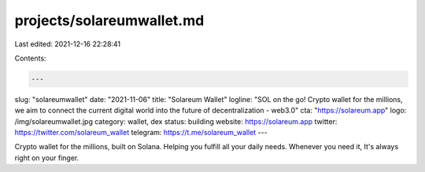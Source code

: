 projects/solareumwallet.md
==========================

Last edited: 2021-12-16 22:28:41

Contents:

.. code-block:: md

    ---
slug: "solareumwallet"
date: "2021-11-06"
title: "Solareum Wallet"
logline: "SOL on the go! Crypto wallet for the millions, we aim to connect the current digital world into the future of decentralization - web3.0"
cta: "https://solareum.app"
logo: /img/solareumwallet.jpg
category: wallet, dex
status: building
website: https://solareum.app
twitter: https://twitter.com/solareum_wallet
telegram: https://t.me/solareum_wallet
---

Crypto wallet for the millions, built on Solana. Helping you fulfill all your daily needs. Whenever you need it, It's always right on your finger.


